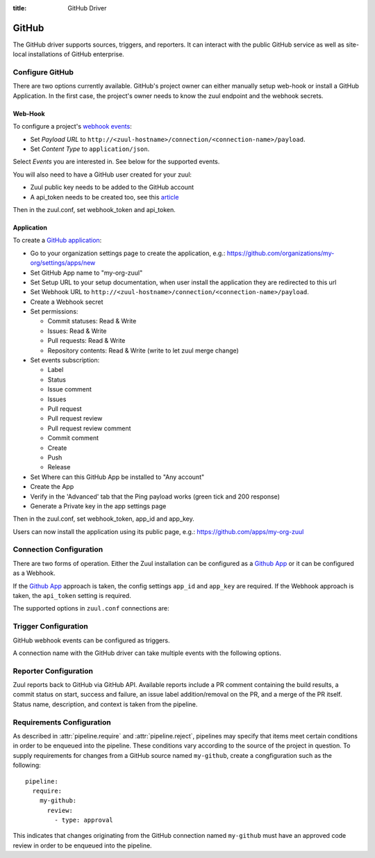 :title: GitHub Driver

GitHub
======

The GitHub driver supports sources, triggers, and reporters.  It can
interact with the public GitHub service as well as site-local
installations of GitHub enterprise.

Configure GitHub
----------------

There are two options currently available. GitHub's project owner can either
manually setup web-hook or install a GitHub Application. In the first case,
the project's owner needs to know the zuul endpoint and the webhook secrets.


Web-Hook
........

To configure a project's `webhook events <https://developer.github.com/webhooks/creating/>`_:

* Set *Payload URL* to ``http://<zuul-hostname>/connection/<connection-name>/payload``.

* Set *Content Type* to ``application/json``.

Select *Events* you are interested in. See below for the supported events.

You will also need to have a GitHub user created for your zuul:

* Zuul public key needs to be added to the GitHub account

* A api_token needs to be created too, see this `article <See https://help.github.com/articles/creating-an-access-token-for-command-line-use/>`_

Then in the zuul.conf, set webhook_token and api_token.

Application
...........

To create a `GitHub application <https://developer.github.com/apps/building-integrations/setting-up-and-registering-github-apps/registering-github-apps/>`_:

* Go to your organization settings page to create the application, e.g.: https://github.com/organizations/my-org/settings/apps/new

* Set GitHub App name to "my-org-zuul"

* Set Setup URL to your setup documentation, when user install the application they are redirected to this url

* Set Webhook URL to ``http://<zuul-hostname>/connection/<connection-name>/payload``.

* Create a Webhook secret

* Set permissions:

  * Commit statuses: Read & Write

  * Issues: Read & Write

  * Pull requests: Read & Write

  * Repository contents: Read & Write (write to let zuul merge change)

* Set events subscription:

  * Label

  * Status

  * Issue comment

  * Issues

  * Pull request

  * Pull request review

  * Pull request review comment

  * Commit comment

  * Create

  * Push

  * Release

* Set Where can this GitHub App be installed to "Any account"

* Create the App

* Verify in the 'Advanced' tab that the Ping payload works (green tick and 200 response)

* Generate a Private key in the app settings page

Then in the zuul.conf, set webhook_token, app_id and app_key.

Users can now install the application using its public page, e.g.: https://github.com/apps/my-org-zuul


Connection Configuration
------------------------

There are two forms of operation. Either the Zuul installation can be
configured as a `Github App`_ or it can be configured as a Webhook.

If the `Github App`_ approach is taken, the config settings ``app_id`` and
``app_key`` are required. If the Webhook approach is taken, the ``api_token``
setting is required.

The supported options in ``zuul.conf`` connections are:

.. attr:: <github connection>

   .. attr:: driver
      :required:

      .. value:: github

         The connection must set ``driver=github`` for GitHub connections.

   .. attr:: app_id

      App ID if you are using a *GitHub App*. Can be found under the
      **Public Link** on the right hand side labeled **ID**.

   .. attr:: app_key

      Path to a file containing the secret key Zuul will use to create
      tokens for the API interactions. In Github this is known as
      **Private key** and must be collected when generated.

   .. attr:: api_token

      API token for accessing GitHub if Zuul is configured with
      Webhooks.  See `Creating an access token for command-line use
      <https://help.github.com/articles/creating-an-access-token-for-command-line-use/>`_.

   .. attr:: webhook_token

      Required token for validating the webhook event payloads.  In
      the GitHub App Configuration page, this is called **Webhook
      secret**.  See `Securing your webhooks
      <https://developer.github.com/webhooks/securing/>`_.

   .. attr:: sshkey
      :default: ~/.ssh/id_rsa

      Path to SSH key to use when cloning github repositories.

   .. attr:: server
      :default: github.com

      Hostname of the github install (such as a GitHub Enterprise).

   .. attr:: canonical_hostname

      The canonical hostname associated with the git repos on the
      GitHub server.  Defaults to the value of :attr:`<github
      connection>.server`.  This is used to identify projects from
      this connection by name and in preparing repos on the filesystem
      for use by jobs.  Note that Zuul will still only communicate
      with the GitHub server identified by **server**; this option is
      useful if users customarily use a different hostname to clone or
      pull git repos so that when Zuul places them in the job's
      working directory, they appear under this directory name.

   .. attr:: verify_ssl
      :default: true

      Enable or disable ssl verification for GitHub Enterprise.  This
      is useful for a connection to a test installation.

Trigger Configuration
---------------------
GitHub webhook events can be configured as triggers.

A connection name with the GitHub driver can take multiple events with
the following options.

.. attr:: pipeline.trigger.<github source>

   The dictionary passed to the GitHub pipeline ``trigger`` attribute
   supports the following attributes:

   .. attr:: event
      :required:

      The event from github. Supported events are:

      .. value:: pull_request

      .. value:: pull_request_review

      .. value:: push

   .. attr:: action

      A :value:`pipeline.trigger.<github source>.event.pull_request`
      event will have associated action(s) to trigger from. The
      supported actions are:

      .. value:: opened

         Pull request opened.

      .. value:: changed

         Pull request synchronized.

      .. value:: closed

         Pull request closed.

      .. value:: reopened

         Pull request reopened.

      .. value:: comment

         Comment added to pull request.

      .. value:: labeled

         Label added to pull request.

      .. value:: unlabeled

         Label removed from pull request.

      .. value:: status

         Status set on commit.

      A :value:`pipeline.trigger.<github
      source>.event.pull_request_review` event will have associated
      action(s) to trigger from. The supported actions are:

      .. value:: submitted

         Pull request review added.

      .. value:: dismissed

         Pull request review removed.

   .. attr:: branch

      The branch associated with the event. Example: ``master``.  This
      field is treated as a regular expression, and multiple branches
      may be listed. Used for ``pull_request`` and
      ``pull_request_review`` events.

   .. attr:: comment

      This is only used for ``pull_request`` ``comment`` actions.  It
      accepts a list of regexes that are searched for in the comment
      string. If any of these regexes matches a portion of the comment
      string the trigger is matched.  ``comment: retrigger`` will
      match when comments containing 'retrigger' somewhere in the
      comment text are added to a pull request.

   .. attr:: label

      This is only used for ``labeled`` and ``unlabeled``
      ``pull_request`` actions.  It accepts a list of strings each of
      which matches the label name in the event literally.  ``label:
      recheck`` will match a ``labeled`` action when pull request is
      labeled with a ``recheck`` label. ``label: 'do not test'`` will
      match a ``unlabeled`` action when a label with name ``do not
      test`` is removed from the pull request.

   .. attr:: state

      This is only used for ``pull_request_review`` events.  It
      accepts a list of strings each of which is matched to the review
      state, which can be one of ``approved``, ``comment``, or
      ``request_changes``.

   .. attr:: status

      This is used for ``pull-request`` and ``status`` actions. It
      accepts a list of strings each of which matches the user setting
      the status, the status context, and the status itself in the
      format of ``user:context:status``.  For example,
      ``zuul_github_ci_bot:check_pipeline:success``.

   .. attr:: ref

      This is only used for ``push`` events. This field is treated as
      a regular expression and multiple refs may be listed. GitHub
      always sends full ref name, eg. ``refs/tags/bar`` and this
      string is matched against the regular expression.

Reporter Configuration
----------------------
Zuul reports back to GitHub via GitHub API. Available reports include a PR
comment containing the build results, a commit status on start, success and
failure, an issue label addition/removal on the PR, and a merge of the PR
itself. Status name, description, and context is taken from the pipeline.

.. attr:: pipeline.<reporter>.<github source>

   To report to GitHub, the dictionaries passed to any of the pipeline
   :ref:`reporter<reporters>` attributes support the following
   attributes:

   .. attr:: status

      String value (``pending``, ``success``, ``failure``) that the
      reporter should set as the commit status on github.

   .. TODO support role markup in :default: so we can xref
      :attr:`webapp.status_url` below

   .. attr:: status-url
      :default: webapp.status_url or the empty string

      String value for a link url to set in the github
      status. Defaults to the zuul server status_url, or the empty
      string if that is unset.

   .. attr:: comment
      :default: true

      Boolean value that determines if the reporter should add a
      comment to the pipeline status to the github pull request. Only
      used for Pull Request based items.

   .. attr:: merge
      :default: false

      Boolean value that determines if the reporter should merge the
      pull reqeust. Only used for Pull Request based items.

   .. attr:: label

      List of strings each representing an exact label name which
      should be added to the pull request by reporter. Only used for
      Pull Request based items.

   .. attr:: unlabel

      List of strings each representing an exact label name which
      should be removed from the pull request by reporter. Only used
      for Pull Request based items.

.. _Github App: https://developer.github.com/apps/

Requirements Configuration
--------------------------

As described in :attr:`pipeline.require` and :attr:`pipeline.reject`,
pipelines may specify that items meet certain conditions in order to
be enqueued into the pipeline.  These conditions vary according to the
source of the project in question.  To supply requirements for changes
from a GitHub source named ``my-github``, create a congfiguration such
as the following::

  pipeline:
    require:
      my-github:
        review:
          - type: approval

This indicates that changes originating from the GitHub connection
named ``my-github`` must have an approved code review in order to be
enqueued into the pipeline.

.. attr:: pipeline.require.<github source>

   The dictionary passed to the GitHub pipeline `require` attribute
   supports the following attributes:

   .. attr:: review

      This requires that a certain kind of code review be present for
      the pull request (it could be added by the event in question).
      It takes several sub-parameters, all of which are optional and
      are combined together so that there must be a code review
      matching all specified requirements.

      .. attr:: username

         If present, a code review from this username is required.  It
         is treated as a regular expression.

      .. attr:: email

         If present, a code review with this email address is
         required.  It is treated as a regular expression.

      .. attr:: older-than

         If present, the code review must be older than this amount of
         time to match.  Provide a time interval as a number with a
         suffix of "w" (weeks), "d" (days), "h" (hours), "m"
         (minutes), "s" (seconds).  Example ``48h`` or ``2d``.

      .. attr:: newer-than

         If present, the code review must be newer than this amount of
         time to match.  Same format as "older-than".

      .. attr:: type

         If present, the code review must match this type (or types).

         .. TODO: what types are valid?

      .. attr:: permission

         If present, the author of the code review must have this
         permission (or permissions).  The available values are
         ``read``, ``write``, and ``admin``.

   .. attr:: open

      A boolean value (``true`` or ``false``) that indicates whether
      the change must be open or closed in order to be enqueued.

   .. attr:: current-patchset

      A boolean value (``true`` or ``false``) that indicates whether
      the item must be associated with the latest commit in the pull
      request in order to be enqueued.

      .. TODO: this could probably be expanded upon -- under what
         circumstances might this happen with github

   .. attr:: status

      A string value that corresponds with the status of the pull
      request.  The syntax is ``user:status:value``.

   .. attr:: label

      A string value indicating that the pull request must have the
      indicated label (or labels).

.. attr:: pipeline.reject.<github source>

   The `reject` attribute is the mirror of the `require` attribute.  It
   also accepts a dictionary under the connection name.  This
   dictionary supports the following attributes:

   .. attr:: review

      This takes a list of code reviews.  If a code review matches the
      provided criteria the pull request can not be entered into the
      pipeline.  It follows the same syntax as
      :attr:`pipeline.require.<github source>.review`
